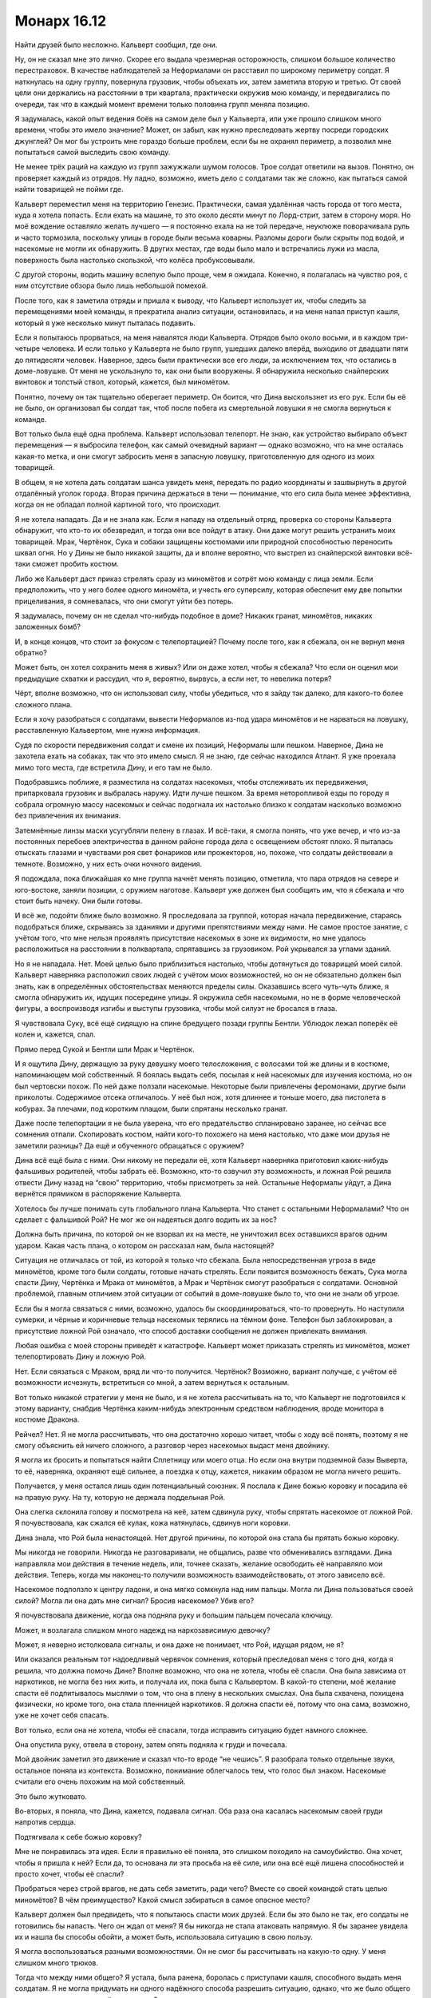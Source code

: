 ﻿Монарх 16.12
##############
Найти друзей было несложно. Кальверт сообщил, где они.

Ну, он не сказал мне это лично. Скорее его выдала чрезмерная осторожность, слишком большое количество перестраховок. В качестве наблюдателей за Неформалами он расставил по широкому периметру солдат. Я наткнулась на одну группу, повернула грузовик, чтобы объехать их, затем заметила вторую и третью. От своей цели они держались на расстоянии в три квартала, практически окружив мою команду, и передвигались по очереди, так что в каждый момент времени только половина групп меняла позицию.

Я задумалась, какой опыт ведения боёв на самом деле был у Кальверта, или уже прошло слишком много времени, чтобы это имело значение? Может, он забыл, как нужно преследовать жертву посреди городских джунглей? Он мог бы устроить мне гораздо больше проблем, если бы не охранял периметр, а позволил мне попытаться самой выследить свою команду.

Не менее трёх раций на каждую из групп зажужжали шумом голосов. Трое солдат ответили на вызов. Понятно, он проверяет каждый из отрядов. Ну ладно, возможно, иметь дело с солдатами так же сложно, как пытаться самой найти товарищей не пойми где.

Кальверт переместил меня на территорию Генезис. Практически, самая удалённая часть города от того места, куда я хотела попасть. Если ехать на машине, то это около десяти минут по Лорд-стрит, затем в сторону моря. Но моё вождение оставляло желать лучшего — я постоянно ехала на не той передаче, неуклюже поворачивала руль и часто тормозила, поскольку улицы в городе были весьма коварны. Разломы дороги были скрыты под водой, и насекомые не могли их обнаружить. В других местах, где воды было мало и встречались лужи из масла, поверхность была настолько скользкой, что колёса пробуксовывали.

С другой стороны, водить машину вслепую было проще, чем я ожидала. Конечно, я полагалась на чувство роя, с ним отсутствие обзора было лишь небольшой помехой.

После того, как я заметила отряды и пришла к выводу, что Кальверт использует их, чтобы следить за перемещениями моей команды, я прекратила анализ ситуации, остановилась, и на меня напал приступ кашля, который я уже несколько минут пыталась подавить.

Если я попытаюсь прорваться, на меня навалятся люди Кальверта. Отрядов было около восьми, и в каждом три-четыре человека. И если только у Кальверта не было групп, ушедших далеко вперёд, выходило от двадцати пяти до пятидесяти человек. Наверное, здесь были практически все его люди, за исключением тех, что остались в доме-ловушке. От меня не ускользнуло то, как они были вооружены. Я обнаружила несколько снайперских винтовок и толстый ствол, который, кажется, был миномётом.

Понятно, почему он так тщательно оберегает периметр. Он боится, что Дина выскользнет из его рук. Если бы её не было, он организовал бы солдат так, чтоб после побега из смертельной ловушки я не смогла вернуться к команде.

Вот только была ещё одна проблема. Кальверт использовал телепорт. Не знаю, как устройство выбирало объект перемещения — я выбросила телефон, как самый очевидный вариант — однако возможно, что на мне осталась какая-то метка, и они смогут забросить меня в запасную ловушку, приготовленную для одного из моих товарищей.

В общем, я не хотела дать солдатам шанса увидеть меня, передать по радио координаты и зашвырнуть в другой отдалённый уголок города. Вторая причина держаться в тени — понимание, что его сила была менее эффективна, когда он не обладал полной картиной того, что происходит.

Я не хотела нападать. Да и не знала как. Если я нападу на отдельный отряд, проверка со стороны Кальверта обнаружит, что кто-то их обезвредил, и тогда они все пойдут в атаку. Они даже могут решить устранить моих товарищей. Мрак, Чертёнок, Сука и собаки защищены костюмами или природной способностью переносить шквал огня. Но у Дины не было никакой защиты, да и вполне вероятно, что выстрел из снайперской винтовки всё-таки сможет пробить костюм.

Либо же Кальверт даст приказ стрелять сразу из миномётов и сотрёт мою команду с лица земли. Если предположить, что у него более одного миномёта, и учесть его суперсилу, которая обеспечит ему две попытки прицеливания, я сомневалась, что они смогут уйти без потерь.

Я задумалась, почему он не сделал что-нибудь подобное в доме? Никаких гранат, миномётов, никаких заложенных бомб?

И, в конце концов, что стоит за фокусом с телепортацией? Почему после того, как я сбежала, он не вернул меня обратно?

Может быть, он хотел сохранить меня в живых? Или он даже хотел, чтобы я сбежала? Что если он оценил мои предыдущие схватки и рассудил, что я, вероятно, вырвусь, а если нет, то невелика потеря?

Чёрт, вполне возможно, что он использовал силу, чтобы убедиться, что я зайду так далеко, для какого-то более сложного плана.

Если я хочу разобраться с солдатами, вывести Неформалов из-под удара миномётов и не нарваться на ловушку, расставленную Кальвертом, мне нужна информация.

Судя по скорости передвижения солдат и смене их позиций, Неформалы шли пешком. Наверное, Дина не захотела ехать на собаках, так что это имело смысл. Я не знаю, где сейчас находился Атлант. Я уже проехала мимо того места, где встретила Дину, и его там не было. 

Подобравшись поближе, я разместила на солдатах насекомых, чтобы отслеживать их передвижения, припарковала грузовик и выбралась наружу. Идти лучше пешком. За время неторопливой езды по городу я собрала огромную массу насекомых и сейчас подогнала их настолько близко к солдатам насколько возможно без привлечения их внимания.

Затемнённые линзы маски усугубляли пелену в глазах. И всё-таки, я смогла понять, что уже вечер, и что из-за постоянных перебоев электричества в данном районе города дела с освещением обстоят плохо. Я пыталась отыскать глазами и чувствами роя свет фонариков или прожекторов, но, похоже, что солдаты действовали в темноте. Возможно, у них есть очки ночного видения.

Я подождала, пока ближайшая ко мне группа начнёт менять позицию, отметила, что пара отрядов на севере и юго-востоке, заняли позиции, с оружием наготове. Кальверт уже должен был сообщить им, что я сбежала и что стоит быть начеку. Они были готовы.

И всё же, подойти ближе было возможно. Я проследовала за группой, которая начала передвижение, стараясь подобраться ближе, скрываясь за зданиями и другими препятствиями между нами. Не самое простое занятие, с учётом того, что мне нельзя проявлять присутствие насекомых в зоне их видимости, но мне удалось расположиться на расстоянии в полквартала, спрятавшись за грузовиком. Рой укрывался за углами зданий.

Но я не нападала. Нет. Моей целью было приблизиться настолько, чтобы дотянуться до товарищей моей силой. Кальверт наверняка расположил своих людей с учётом моих возможностей, но он не обязательно должен был знать, как в определённых обстоятельствах меняются пределы силы. Оказавшись всего чуть-чуть ближе, я смогла обнаружить их, идущих посередине улицы. Я окружила себя насекомыми, но не в форме человеческой фигуры, а воспроизводя изгибы и выступы грузовика, чтобы мой силуэт не бросался в глаза.

Я чувствовала Суку, всё ещё сидящую на спине бредущего позади группы Бентли. Ублюдок лежал поперёк её колен и, кажется, спал.

Прямо перед Сукой и Бентли шли Мрак и Чертёнок.

И я ощутила Дину, держащую за руку девушку моего телосложения, с волосами той же длины и в костюме, напоминающем мой собственный. Я боялась выдать себя, посылая к ней насекомых для изучения костюма, но он был чертовски похож. По ней даже ползали насекомые. Некоторые были привлечены феромонами, другие были приколоты. Содержимое отсека отличалось. У неё был нож, хотя длиннее и тоньше моего, два пистолета в кобурах. За плечами, под коротким плащом, были спрятаны несколько гранат.

Даже после телепортации я не была уверена, что его предательство спланировано заранее, но сейчас все сомнения отпали. Скопировать костюм, найти кого-то похожего на меня настолько, что даже мои друзья не заметили разницы? Да ещё и обученного обращаться с оружием?

Дина всё ещё была с ними. Они никому не передали её, хотя Кальверт наверняка приготовил каких-нибудь фальшивых родителей, чтобы забрать её. Возможно, кто-то озвучил эту возможность, и ложная Рой решила отвести Дину назад на “свою” территорию, чтобы присмотреть за ней. Остальные Неформалы уйдут, а Дина вернётся прямиком в распоряжение Кальверта.

Хотелось бы лучше понимать суть глобального плана Кальверта. Что станет с остальными Неформалами? Что он сделает с фальшивой Рой? Не мог же он надеяться долго водить их за нос?

Должна быть причина, по которой он не взорвал их на месте, не уничтожил всех оставшихся врагов одним ударом. Какая часть плана, о котором он рассказал нам, была настоящей?

Ситуация не отличалась от той, из которой я только что сбежала. Была непосредственная угроза в виде миномётов, кроме того были солдаты, готовые начать стрелять. Если появится возможность бежать, Сука могла спасти Дину, Чертёнка и Мрака от миномётов, а Мрак и Чертёнок смогут разобраться с солдатами. Основной проблемой, главным отличием этой ситуации от событий в доме-ловушке было то, что они не знали об угрозе.

Если бы я могла связаться с ними, возможно, удалось бы скоординироваться, что-то провернуть. Но наступили сумерки, и чёрные и коричневые тельца насекомых терялись на тёмном фоне. Телефон был заблокирован, а присутствие ложной Рой означало, что способ доставки сообщения не должен привлекать внимания.

Любая ошибка с моей стороны приведёт к катастрофе. Кальверт может приказать стрелять из миномётов, может телепортировать Дину и ложную Рой.

Нет. Если связаться с Мраком, вряд ли что-то получится. Чертёнок? Возможно, вариант получше, с учётом её возможности исчезнуть, встретиться со мной, а затем вернуться к остальным.

Вот только никакой стратегии у меня не было, и я не хотела рассчитывать на то, что Кальверт не подготовился к этому варианту, снабдив Чертёнка каким-нибудь электронным средством наблюдения, вроде монитора в костюме Дракона.

Рейчел? Нет. Я не могла рассчитывать, что она достаточно хорошо читает, чтобы с ходу всё понять, поэтому я не смогу объяснить ей ничего сложного, а разговор через насекомых выдаст меня двойнику.

Я могла их бросить и попытаться найти Сплетницу или моего отца. Но если она внутри подземной базы Выверта, то её, наверняка, охраняют ещё сильнее, а поездка к отцу, кажется, никаким образом не могла ничего решить.

Получается, у меня остался лишь один потенциальный союзник. Я послала к Дине божью коровку и посадила её на правую руку. На ту, которую не держала поддельная Рой.

Она слегка склонила голову и посмотрела на неё, затем сдвинула руку, чтобы спрятать насекомое от ложной Рой. Я почувствовала, как сжался её кулак, кожа натянулась, сдвинув ноги коровки.

Дина знала, что Рой была ненастоящей. Нет другой причины, по которой она стала бы прятать божью коровку.

Мы никогда не говорили. Никогда не разговаривали, не общались, разве что обменивались взглядами. Дина направляла мои действия в течение недель, или, точнее сказать, желание освободить её направляло мои действия. Теперь, когда мы наконец-то получили возможность взаимодействовать, от этого зависело всё.

Насекомое подползло к центру ладони, и она мягко сомкнула над ним пальцы. Могла ли Дина пользоваться своей силой? Могла ли она дать мне сигнал? Бросив насекомое? Убив его?

Я почувствовала движение, когда она подняла руку и большим пальцем почесала ключицу.

Может, я возлагала слишком много надежд на наркозависимую девочку?

Может, я неверно истолковала сигналы, и она даже не понимает, что Рой, идущая рядом, не я?

Или оказался реальным тот надоедливый червячок сомнения, который преследовал меня с того дня, когда я решила, что должна помочь Дине? Вполне возможно, что она не хотела, чтобы её спасли. Она была зависима от наркотиков, не могла без них жить, и получала их, пока была с Кальвертом. В какой-то степени, моё желание спасти её подпитывалось мыслями о том, что она в плену в нескольких смыслах. Она была схвачена, похищена физически, но кроме того, она стала пленницей наркотиков. Я должна спасти её, потому что она сама, возможно, уже не хочет себя спасать.

Вот только, если она не хотела, чтобы её спасали, тогда исправить ситуацию будет намного сложнее.

Она опустила руку, отвела в сторону, затем опять подняла к груди и почесала.

Мой двойник заметил это движение и сказал что-то вроде “не чешись”. Я разобрала только отдельные звуки, остальное поняла из контекста. Возможно, понимание облегчалось тем, что голос был знаком. Насекомые считали его очень похожим на мой собственный.

Это было жутковато.

Во-вторых, я поняла, что Дина, кажется, подавала сигнал. Оба раза она касалась насекомым своей груди напротив сердца.

Подтягивала к себе божью коровку?

Мне не понравилась эта идея. Если я правильно её поняла, это слишком походило на самоубийство. Она хочет, чтобы я пришла к ней? Если да, то основана ли эта просьба на её силе, или она всё ещё лишена способностей и просто хочет, чтобы её спасли?

Пробраться через строй врагов, не дать себя заметить, ради чего? Вместе со своей командой стать целью миномётов? В чём преимущество? Какой смысл забираться в самое опасное место?

Кальверт должен был предвидеть, что я попытаюсь спасти моих друзей. Если бы это было не так, его солдаты не готовились бы напасть. Чего он ждал от меня? Я бы никогда не стала атаковать напрямую. Я бы заранее увидела их и нашла бы способы обойти, а может быть, использовала ситуацию в свою пользу.

Я могла воспользоваться разными возможностями. Он не смог бы рассчитывать на какую-то одну. У меня слишком много трюков.

Тогда что между ними общего? Я устала, была ранена, боролась с приступами кашля, способного выдать меня солдатам. Я не могла придумать ни одного надёжного способа разрешить ситуацию, однако, что же было общего в сценариях, где у меня всё получилось?

Прежде всего, я буду использовать свою силу. Кальверт не сможет ничего с этим поделать, разве что Элит изготовил ему какое-либо устройство противодействия. Это было вполне возможно, однако у меня нет времени рассматривать последствия этой идеи.

У меня не было времени.

Другим общим элементом, недостатком моей силы, было медленное развёртывание. Я не годилась к участию в блиц-нападениях из разряда напасть и смыться в мгновение ока. Я могла быть агрессивной, импульсивной, импровизировать на ходу, но мне нужно было время для того, чтобы организовать свою армию, подготовить инструменты и необходимые предметы. Сражение с Манекеном было именно таким: всё решили две долгие минуты передышки, за которые я успела доставить снаряжение и пауков к месту схватки. Даже во время побега из дома-ловушки я не была быстра. Мне пришлось затаиться и собрать достаточно обманок, перед тем, как выпрыгнуть из окна.

Кальверт изучал нас. А значит, он хорошо это понимал.

Дина и ложная Рой шли рядом. Не знаю, как они объяснили нежелание лететь на Атланте, но они предпочли идти пешком вместо поездки на Бентли или в грузовике Выверта. Возможно, дело не в том, что Дина боялась собак. Ложная Рой предложила этот вариант, поскольку он лучше подходил для её цели.

Они хотели, чтобы я их догнала. Они рассчитывали, что я доберусь, затем разберусь с отрядами, чтобы избавить товарищей от опасности. Зачем? Как они рассчитывали этим воспользоваться?

Чтобы определить моё местоположение и использовать солдат, которые были у дома-ловушки, чтобы зажать меня в угол? Использовать Скитальцев? Убера? Элита?

Дина сильно ударила себя по ноге, с зажатым жуком в руке. Мрак сказал что-то, чего я не поняла.

Сообщение было ясно. Сейчас. Если Кальверт рассчитывал на моё промедление, на то, чтобы я тянула время и пыталась найти решение, значит, Дина принуждала меня действовать агрессивнее, броситься в бой, рвануть сломя голову вперёд. Зачем-то это было необходимо. Я решила, что придумаю что делать по дороге, и бросилась бежать.

Но я не могла направиться прямиком к ним. Нужно было отступить, найти путь, который позволит пройти мимо солдат. Физическая активность спровоцировала кашель, и приближаясь к солдатам, я постоянно пыталась подавить его, или хотя бы ограничить его сдавленным хмыканьем.

Насекомые прочесали местность, и я нашла вариант. Мне пришлось немного вернуться, подойти ближе к воде, но там, на строительной площадке была уходящая под землю лестница. Короткий спуск вёл в ливневый коллектор.

Даже тогда, когда наверху не было дождя, акустика коллектора усиливала множество звуков с поверхности. Уровень воды доходил то до колена, то до пояса, в зависимости от того, сколько мусора занесло сюда. Поток воды двигался и не давал бежать. Грудь вспыхивала болью каждый раз, когда мне приходилось наклоняться, чтобы упереться где-нибудь здоровой рукой, и я не осмеливалась кашлять из опасения, что усиленный звук дойдёт до солдат наверху.

Когда рой обнаружил ещё одну группу солдат с миномётом, я, внезапно, осознала, что оказаться в центре группы, под прицелом миномётов, могло быть преимуществом. Мне просто необходимо попасть туда.

Я спешила добраться до товарищей и Дины, ноги скользили на склизкой поверхности, я безуспешно сдерживала кашель. Периметр был уже позади, и я приближалась к своим, насекомые помогали находить повороты и выбирать наиболее удобный путь.

Через несколько минут я была достаточно близко, чтобы выбраться наверх. Насекомые нашли лестницу, и я поднялась по ней, работая одним плечом и ногами, чтобы поднять крышку люка.

Я оказалась достаточно далеко, чтобы не быть услышанной. Когда крышка люка упала на место, Бентли насторожил уши, однако больше ничего не сделал.

Беспокойство и тревога увеличивали радиус моей силы. Я послала всех насекомых, которые не контролировали окружающее пространство, на границу зоны действия силы, и собирала их возле миномётов. Пауки сплетали шёлк, остальные насекомые ждали, увеличиваясь в числе. Я была между отрядами, в самом центре, с предельно увеличенным радиусом силы. Теперь я могла атаковать все четыре миномёта сразу.

Я набросилась одновременно на все отряды, обрушила на них волны насекомых. Я пыталась привязывать шёлк к стволам миномётов и цеплять его за тех, кто двигается, но орудия оказались слишком устойчивыми.

Один из солдат схватил мину и шагнул к миномёту. В то же секунду я обрушила весь рой на него одного, посылая насекомых под стильную высококачественную броню и маску, которыми Выверт снабдил своих наёмников. Насекомые кусали, жалили, пытались накинуть на него шёлк и связать руки. Он отступил от миномёта, и я ослабила натиск, перешла к более стандартной форме нападения.

Снайперы не могли стрелять, миномёты выбыли из строя, солдаты не имели возможности начать нападение.

Ложная Рой немного подняла голову, спина выпрямилась. Если бы я стояла рядом и могла видеть, то, возможно, и не заметила бы этого, но её выдали насекомые. Она знала. Гарнитура под маской? Наушник в ухе, сообщающий о происходящем?

Я бросилась бежать к команде. Насекомые вокруг остальных пришли в движение, я попыталась собрать их и привлечь внимание товарищей.

Ложная Рой развернулась, потянулась за спину и выхватила оружие. Рукой она перехватила плечи Дины и прижала девочку к себе.

Я упустила первую часть фразы, но значение было понятно:

— ...больше не нужны.

И снова голос был неотличим от моего. Я почувствовала, как потрясены мои товарищи.

Я почти почувствовала, как со щелчком захлопнулась ловушка.

Насекомые, которых я поместила на товарищей, чтобы отслеживать их, бросились в атаку. Но не по моей команде.

Я попыталась заставить их остановиться, но моя сила захлёбывалась. Дело было не в том, что чужие команды были более мощными, скорее они приходили чаще, простые примитивные инструкции, звучащие по всему радиусу моей силы, а может и дальше, повторяющиеся каждые полсекунды, забивающие все мои каналы связи с насекомыми: “Атакуйте, двигайтесь сюда, атакуйте, двигайтесь сюда”.

Мрак сказал что-то, но я его не поняла.

— Предала нас?! — крикнула Сука. На неё и Бентли пришлось основная часть нападения.

— Прости... — сказал мой двойник. Я не поняла окончания, но последними словами были, — ...план.

"Прости, Сука. С самого начала это был мой план".

— Нет, — крикнула я, и начала кашлять так, что упала на колени. Я чувствовала, как вокруг меня собираются насекомые, как они безумно атакуют, собираются на голове. Продолжая кашлять, я набросила короткий плащ на голову, отчего он превратился в капюшон. Это не убило насекомых, они были живы и продолжали действовать, но, по крайней мере, их не станет больше.

Я была слишком далеко, чтобы меня услышали. На расстоянии квартала. Будь я за сотню километров, разницы бы не было. 

Другая Рой несколько раз выстрелила в Суку. Мрак окутал область тьмой, и ложная Рой бросила оружие. Я чувствовала, как Сука сползает по спине Бентли. Ублюдок скатился с её колен, упал и перевернулся от столкновения с землёй.

Он что, клонировал меня?

Нет. Я чувствовала движение насекомых по всему радиусу действия силы, хотя и не могла управлять ими. Они неторопливо двигались по огромной спирали, дрейфуя против часовой стрелки, и нападая на любого, кто оказывался рядом. В центре спирали они просто роились и собирались кучами. Там, в центре здания, стояла коробка, похожая на улей.

Нужно добраться до туда и вырубить её.

Я поднялась на ноги, побежала, спотыкаясь, окутанная плотным слоем насекомых. Я плохо соображала, выдохлась, всё ещё кашляла, и тут начали прибывать первые насекомые, которые атаковали солдат.

Я чувствовала в гуще роя Дину. Феромоны, которыми была покрыта ложная Рой, защищали их от команд улья, сдерживали пчёл и ос от нападения. Я не знала, как они собирались защищаться от ядовитых пауков, но насекомые, передвигающиеся по земле, были сильно замедлены множеством возвышений и спусков, на которые они натыкались по пути к цели.

Ложная Рой бросила в моих товарищей предмет.

Светошумовая граната. Я видела вспышку света, ударная волна разметала насекомых, которые находились рядом. Я бежала к улью, на меня граната не оказала никакого эффекта.

Отряды с миномётами паковали оборудование и забирались в грузовики, чтобы убраться с места событий. Это работа Кальверта. Он пытался убедить остальных в том, что я в ту же секунду, как получила Дину обернулась против них. Он, вероятно, подстроил всё так, чтобы я исчезла. Рой будет стёрта с картины так, что это полностью будет соответствовать моим предыдущим действиям. Неформалы будут взбешены, они ослабеют, но всё ещё будут верны ему.

Вот только я не исчезла. Я могла убедить их в том, что это трюк. Либо заткнуть улей, либо отправиться к ним и показаться рядом. Когда обнаружится, что Рой две, всё станет предельно ясно...

Нет. Нужно заткнуть улей. Я чувствовала кровь, когда насекомые добирались до плоти Рейчел и собак. Если пчелы и осы нанесут достаточно много укусов, кто-то из них может быть серьёзно ранен, понадобится инъекция адреналина.

Я почувствовала, как Дина двигает рукой, целенаправленно водит по груди. Вверх вдоль туловища, от пояса до подмышки, затем от плеча к плечу, снова вниз.

Буквы. П. Р. О. С. Т.

Ей не хватило времени на "И". Дина и другая Рой исчезли, были заменены на кучу щебёнки и светошумовую гранату. Остальные всё ещё пытались прийти в себя после взрыва первой, когда сработала вторая.

Снова заколоченные окна и двери. Я выстрелила в ручку двери, пнула ногой, хотя больше нанесла ущерба себе, чем двери, и снова согнулась в приступе кашля.

Остальные быстро пришли в себя. Я чувствовала, как поднялся Мрак, выкрикнул что-то. Я не могла понимать его, когда сила изменяла его голос. Это уже не в первый раз. Рейчел тоже была на ногах и опиралась на Бентли, держась рукой за бок. Чувство роя обнаружило горячий кусок металла в месте столкновения с усиленной бронёй куртки, которую я ей дала. Хорошо.

— Ищи её! — кричала она. — Ищи Рой! Атакуй! Убей!

Бентли рванул вперёд, к месту, где стояла ложная Рой.

Она пахла как я? Наверняка, иначе собаки обнаружили бы подмену. Но как? Люди Кальверта что, копались в моей одежде? Украли моё грязное бельё?

Было гадко. И не столько из-за предположительного вторжения, а от масштаба, с которым они подделали и извратили мою личность. 

Бентли поднял голову и широкими прыжками бросился вправо. С такой скоростью он настигнет меня за несколько секунд. Если он найдёт мой след, начнёт преследование... Я могла вообразить, что будет потом. Я не была в состоянии принять бой.

Я вскочила на ноги, перезарядила пистолет, выстрелила ещё три раза в дверную ручку. Гнус, движущийся по спирали внутри здания, почувствовал внутреннюю часть двери, и я прицелилась в неё. На этот раз после удара ногой дверь открылась. Я упала на пол, кашель был таким яростным, что меня не удивило, если бы на внутренней стороне маски появились капли крови.

Бентли заметил меня и кинулся в атаку. Я вползла внутрь, подтащила ноги к груди и пинком закрыла дверь.

Чудовищный бульдог был слишком велик, чтобы протиснуться внутрь. От его удара дверь переломилась пополам, верхняя часть соскочила с петли, со стены на меня посыпалась штукатурка и обломки кирпичей. Дверной косяк мешал ему пробраться дальше, толщина брусов с обеих сторон была больше тридцати сантиметров. Наверное, Кальверт специально установил улей в здании покрепче. Мне повезло, я получила небольшое преимущество.

Бентли ещё раз ударил головой в проём, но дальше не продвинулся. Тогда он отступил на несколько шагов и завыл. Сука и Мрак были уже в пути — меня выдали звуки выстрелов. Я слышала, как Сука взвыла в ответ на призыв Бентли: вопль чистой ярости и ожидания расправы. Ублюдок был рядом с Сукой. Он стал больше, покрылся костяными шипами и бронёй из отвердевших мускулов. Он сможет пройти в дверь.

Я ползла к улью. Насекомых было много, и хотя они не могли проникнуть сквозь мой костюм, они забирались к шее, в складки вокруг капюшона. За их действиями не было сознательного расчёта, но общее число было так велико, что они начали удушать меня. Я едва могла вдохнуть, а ползти через массу насекомых, огромную, словно танк, чувствовать, как они кусают и жалят, ощущать, как яд ос и пчёл проникает в меня...

Я приподнялась и ухватилась за брезент, прикрывавший улей, рухнула на пол, захлёбываясь от кашля, но сумела удержать полотнище и утащила его с собой. В глазах вспыхивали яркие точки, которых, казалось, не должно было быть, ведь я ничего не видела.

Встать на колени и найти провода, идущие к улью, удалось не сразу, очень мешала масса насекомых на мне и вокруг меня. Сюда слетелось каждое насекомое в пределах пары километров.

Я выдернула один из проводов. Ничего. Но это просто вопрос времени. Судя по скорости Суки и Мрака, у меня была минута или две.

Я потянулась выдернуть ещё один, но почувствовала ладонь на своём запястье. Чертёнок вывернула мне руку, опрокинула и врезала ногой прямо в грудь. Вряд ли было место, где удар причинил бы больше страданий.

Я лежала на полу, корчась от боли.

— Собачка до тебя не добралась? — закричала Чертёнок. — Хорошо. Выключи нахрен свою ёбанную силу!

Я только лишь издала беспомощный звук.

— Я тебя предупреждала. Предупреждала, что с тобой будет, если ты кинешь моего брата. Так что мне сделать? Взять нож и быстро всё закончить? — она вытащила нож и взмахнула им, во второй руке появился тазер. — Или щекотать тебя этой штукой, пока ты не отключишь свою силу? Тогда можно будет найти место, где у тебя не будет насекомых, и мы сможем растянуть удовольствие.

В дверь вошли Мрак и Сука, и я услышала, как Мрак что-то произнёс. Сука взяла Ублюдка за ошейник.

— Чертёнок, ты нашла её, — сказал он. Его голос звучал удивительно спокойно с учётом последних событий. Эмоций не было.

— Мы просто обсуждали варианты.

— Я слышал. Тазер не поможет. Хуже того, она может использовать силу, находясь без сознания, — сказал Мрак.

Я открыла рот, чтобы заговорить, но закашлялась.

— А что, если она сдохнет? — спросила Сука. Её голос не был отвлечённым. Она была взбешена. — Я могу это сделать, если у вас кишка тонка.

То, что Мрак не ответил, пугало. Он опустился возле меня и поставил колено на моё повреждённое запястье. Я вскрикнула и закашлялась. Но он просто смотрел. Не то, чтобы он мог много видеть с учётом того, сколько насекомых было вокруг.

Когда он заговорил, он произнёс только одно слово:

— Почему?

Я попыталась вдохнуть, собраться с мыслями, но только почувствовала головокружение.

Что я могла сказать? Могло ли что-то убедить их? Если скажу, что это не я, поверят ли они мне? Если я покажу им улей, не решат ли они, что это бомба?

Он терпеливо ждал, пока я дам ответ.

— Используй... — прохрипела я, — ...тьму.

Когда тьма окутала меня, я закрыла глаза. Я чувствовала, как моя сила слабеет и поняла, что бессознательно принуждала насекомых остановиться. Я почувствовала, как их нападение усилилось.

Мрак встал. Он открыл ладони, растопырил пальцы и его темнота рассеялась. Он повернулся к Суке и показал на Ублюдка.

— Да? — спросила она.

— Да, — показал он.

— Ты уверен?

— Уверен.

Сука свистнула, Ублюдок прыгнул, и улей захрустел под его лапами.

Рой затих.

Мрак подал мне руку, я воспользовалась его помощью и поднялась на ноги. Я не могла стоять — голова кружилась — и потому прильнула к нему.

— Ты ведь не поведёшься на это? — спросила Чертёнок

— Это была не она.

— Она использует тебя.

— Это была не она.

Чертёнок скрестила руки на груди. Сука не сдвинулась с места.

— Объясни, что случилось, — произнёс Мрак. — Затем нам надо о тебе позаботиться.

Я покачала головой.

— Нет?

Я прокашлялась.

— Сплетница. И Регент. Они в беде. Мы оставили их с Кальвертом. С Вывертом.